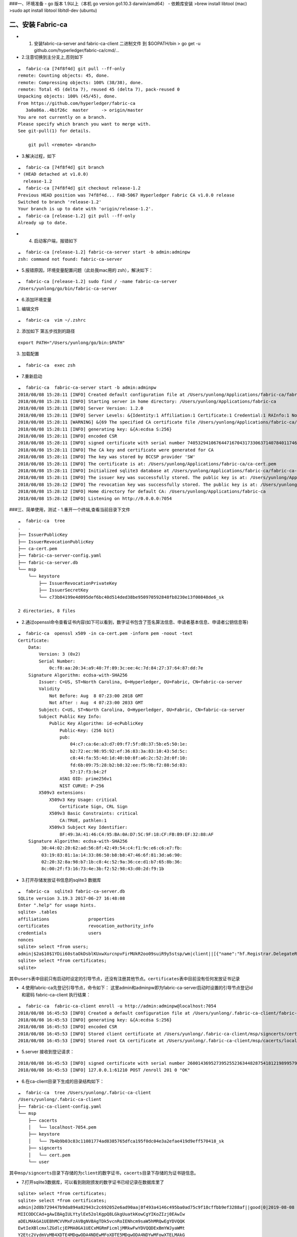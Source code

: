 ###一、环境准备 - go 版本 1.9以上（本机 go version go1.10.3
darwin/amd64） - 依赖库安装 >brew install libtool (mac) >sudo apt
install libtool libltdl-dev (ubuntu)

二、安装 Fabric-ca
~~~~~~~~~~~~~~~~~~

-  

   1. 安装fabric-ca-server and fabric-ca-client 二进制文件 到
      $GOPATH/bin > go get -u github.com/hyperledger/fabric-ca/cmd/…

-  2.注意切换到主分支上,否则如下

::

   ☁  fabric-ca [74f8f4d] git pull --ff-only
   remote: Counting objects: 45, done.
   remote: Compressing objects: 100% (38/38), done.
   remote: Total 45 (delta 7), reused 45 (delta 7), pack-reused 0
   Unpacking objects: 100% (45/45), done.
   From https://github.com/hyperledger/fabric-ca
      3a0a86a..4b1f26c  master     -> origin/master
   You are not currently on a branch.
   Please specify which branch you want to merge with.
   See git-pull(1) for details.

       git pull <remote> <branch>

-  3.解决过程，如下

::

   ☁  fabric-ca [74f8f4d] git branch
   * (HEAD detached at v1.0.0)
     release-1.2
   ☁  fabric-ca [74f8f4d] git checkout release-1.2
   Previous HEAD position was 74f8f4d... FAB-5067 Hyperledger Fabric CA v1.0.0 release
   Switched to branch 'release-1.2'
   Your branch is up to date with 'origin/release-1.2'.
   ☁  fabric-ca [release-1.2] git pull --ff-only
   Already up to date.

-  

   4. 启动客户端，报错如下

::

   ☁  fabric-ca [release-1.2] fabric-ca-server start -b admin:adminpw
   zsh: command not found: fabric-ca-server

-  5.报错原因，环境变量配置问题（此处我mac用的 zsh），解决如下：

::

   ☁  fabric-ca [release-1.2] sudo find / -name fabric-ca-server
   /Users/yunlong/go/bin/fabric-ca-server

-  6.添加环境变量

1. 编辑文件

::

   ☁  fabric-ca  vim ~/.zshrc

2. 添加如下 第五步找到的路径

::

   export PATH="/Users/yunlong/go/bin:$PATH"

3. 加载配置

::

   ☁  fabric-ca  exec zsh

-  7.重新启动

::

   ☁  fabric-ca  fabric-ca-server start -b admin:adminpw
   2018/08/08 15:28:11 [INFO] Created default configuration file at /Users/yunlong/Applications/fabric-ca/fabric-ca-server-config.yaml
   2018/08/08 15:28:11 [INFO] Starting server in home directory: /Users/yunlong/Applications/fabric-ca
   2018/08/08 15:28:11 [INFO] Server Version: 1.2.0
   2018/08/08 15:28:11 [INFO] Server Levels: &{Identity:1 Affiliation:1 Certificate:1 Credential:1 RAInfo:1 Nonce:1}
   2018/08/08 15:28:11 [WARNING] &{69 The specified CA certificate file /Users/yunlong/Applications/fabric-ca/ca-cert.pem does not exist}
   2018/08/08 15:28:11 [INFO] generating key: &{A:ecdsa S:256}
   2018/08/08 15:28:11 [INFO] encoded CSR
   2018/08/08 15:28:11 [INFO] signed certificate with serial number 74053294106764471670431733063714078401174691198
   2018/08/08 15:28:11 [INFO] The CA key and certificate were generated for CA
   2018/08/08 15:28:11 [INFO] The key was stored by BCCSP provider 'SW'
   2018/08/08 15:28:11 [INFO] The certificate is at: /Users/yunlong/Applications/fabric-ca/ca-cert.pem
   2018/08/08 15:28:11 [INFO] Initialized sqlite3 database at /Users/yunlong/Applications/fabric-ca/fabric-ca-server.db
   2018/08/08 15:28:11 [INFO] The issuer key was successfully stored. The public key is at: /Users/yunlong/Applications/fabric-ca/IssuerPublicKey, secret key is at: /Users/yunlong/Applications/fabric-ca/msp/keystore/IssuerSecretKey
   2018/08/08 15:28:12 [INFO] The revocation key was successfully stored. The public key is at: /Users/yunlong/Applications/fabric-ca/IssuerRevocationPublicKey, private key is at: /Users/yunlong/Applications/fabric-ca/msp/keystore/IssuerRevocationPrivateKey
   2018/08/08 15:28:12 [INFO] Home directory for default CA: /Users/yunlong/Applications/fabric-ca
   2018/08/08 15:28:12 [INFO] Listening on http://0.0.0.0:7054

###三、简单使用，测试 - 1.重开一个终端,查看当前目录下文件

::

   ☁  fabric-ca  tree
   .
   ├── IssuerPublicKey
   ├── IssuerRevocationPublicKey
   ├── ca-cert.pem
   ├── fabric-ca-server-config.yaml
   ├── fabric-ca-server.db
   └── msp
       └── keystore
           ├── IssuerRevocationPrivateKey
           ├── IssuerSecretKey
           └── c73b84199e4d095def6bc40d514ded38be950970592848fb8230e13f00848de6_sk

   2 directories, 8 files

-  2.通过openssl命令查看证书内容(如下可以看到，数字证书包含了签名算法信息、申请者基本信息、申请者公钥信息等)

::

   ☁  fabric-ca  openssl x509 -in ca-cert.pem -inform pem -noout -text
   Certificate:
       Data:
           Version: 3 (0x2)
           Serial Number:
               0c:f8:aa:20:34:a9:40:7f:89:3c:ee:4c:7d:84:27:37:64:87:dd:7e
       Signature Algorithm: ecdsa-with-SHA256
           Issuer: C=US, ST=North Carolina, O=Hyperledger, OU=Fabric, CN=fabric-ca-server
           Validity
               Not Before: Aug  8 07:23:00 2018 GMT
               Not After : Aug  4 07:23:00 2033 GMT
           Subject: C=US, ST=North Carolina, O=Hyperledger, OU=Fabric, CN=fabric-ca-server
           Subject Public Key Info:
               Public Key Algorithm: id-ecPublicKey
                   Public-Key: (256 bit)
                   pub:
                       04:c7:ca:6e:a3:d7:09:f7:5f:d8:37:5b:e5:50:1e:
                       b2:72:ec:98:95:92:ef:36:83:3a:83:10:43:5d:5c:
                       c8:44:fa:55:4d:1d:40:b0:8f:a6:2c:52:2d:0f:10:
                       fd:6b:09:75:28:b2:b8:32:ee:f5:9b:f2:88:5d:83:
                       57:17:f3:b4:2f
                   ASN1 OID: prime256v1
                   NIST CURVE: P-256
           X509v3 extensions:
               X509v3 Key Usage: critical
                   Certificate Sign, CRL Sign
               X509v3 Basic Constraints: critical
                   CA:TRUE, pathlen:1
               X509v3 Subject Key Identifier:
                   8F:49:3A:41:46:C4:95:BA:0A:D7:5C:9F:18:CF:FB:B9:EF:32:88:AF
       Signature Algorithm: ecdsa-with-SHA256
            30:44:02:20:62:ad:56:8f:42:49:54:c4:f1:9c:e6:c6:e7:fb:
            03:19:83:81:1a:14:33:86:50:b8:b8:47:46:6f:81:3d:a6:90:
            02:20:32:8a:98:b7:1b:c8:4c:52:9a:36:ce:d1:b7:65:8b:36:
            8c:00:2f:f3:16:73:4e:3b:f2:52:98:43:d0:2d:f9:1b

-  3.打开存储发放证书信息的sqlite3 数据库

::

   ☁  fabric-ca  sqlite3 fabric-ca-server.db
   SQLite version 3.19.3 2017-06-27 16:48:08
   Enter ".help" for usage hints.
   sqlite> .tables
   affiliations               properties
   certificates               revocation_authority_info
   credentials                users
   nonces
   sqlite> select *from users;
   admin|$2a$10$1YDii60staOkDsblKUxwXurcnpvFirMUkR2oo09suiR9y5stsp/wm|client||[{"name":"hf.Registrar.DelegateRoles","value":"*"},{"name":"hf.Revoker","value":"1"},{"name":"hf.IntermediateCA","value":"1"},{"name":"hf.GenCRL","value":"1"},{"name":"hf.Registrar.Attributes","value":"*"},{"name":"hf.AffiliationMgr","value":"1"},{"name":"hf.Registrar.Roles","value":"*"}]|0|-1|1
   sqlite> select *from certificates;
   sqlite>

``其中users表中目前只有启动时设定的引导节点，还没有注册其他节点。certificates表中目前没有任何发放证书记录``

-  4.使用fabric-ca先登记引导节点，命令如下：
   这里admin和adminpw即为fabric-ca-server启动时设置的引导节点登记id和密码
   fabric-ca-client 执行结果：

::

   ☁  fabric-ca  fabric-ca-client enroll -u http://admin:adminpw@localhost:7054
   2018/08/08 16:45:53 [INFO] Created a default configuration file at /Users/yunlong/.fabric-ca-client/fabric-ca-client-config.yaml
   2018/08/08 16:45:53 [INFO] generating key: &{A:ecdsa S:256}
   2018/08/08 16:45:53 [INFO] encoded CSR
   2018/08/08 16:45:53 [INFO] Stored client certificate at /Users/yunlong/.fabric-ca-client/msp/signcerts/cert.pem
   2018/08/08 16:45:53 [INFO] Stored root CA certificate at /Users/yunlong/.fabric-ca-client/msp/cacerts/localhost-7054.pem

-  5.server 接收到登记请求：

::

   2018/08/08 16:45:53 [INFO] signed certificate with serial number 260014369527395255236344828754181219899579142314
   2018/08/08 16:45:53 [INFO] 127.0.0.1:61210 POST /enroll 201 0 "OK"

-  6.在ca-client目录下生成的目录结构如下：

::

   ☁  fabric-ca  tree /Users/yunlong/.fabric-ca-client
   /Users/yunlong/.fabric-ca-client
   ├── fabric-ca-client-config.yaml
   └── msp
       ├── cacerts
       │   └── localhost-7054.pem
       ├── keystore
       │   └── 7b4b9b03c83c11081774ad8385765dfca195f0dc04e3a2efae419d9eff570418_sk
       ├── signcerts
       │   └── cert.pem
       └── user

``其中msp/signcerts目录下存储的为client的数字证书，cacerts目录下存储的为证书链信息。``

-  7.打开sqlite3数据库，可以看到刚刚颁发的数字证书已经记录在数据库里了

::

   sqlite> select *from certificates;
   sqlite> select *from certificates;
   admin|2d8b729447b9da894a82943c2c692052e6ad90aa|8f493a4146c495ba0ad75c9f18cffbb9ef3288af||good|0|2019-08-08 08:46:00+00:00|0001-01-01 00:00:00+00:00|-----BEGIN CERTIFICATE-----
   MIICODCCAd+gAwIBAgIULYtylEe52olKgpQ8LGkgUuatkKowCgYIKoZIzj0EAwIw
   aDELMAkGA1UEBhMCVVMxFzAVBgNVBAgTDk5vcnRoIENhcm9saW5hMRQwEgYDVQQK
   EwtIeXBlcmxlZGdlcjEPMA0GA1UECxMGRmFicmljMRkwFwYDVQQDExBmYWJyaWMt
   Y2Etc2VydmVyMB4XDTE4MDgwODA4NDEwMFoXDTE5MDgwODA4NDYwMFowXTELMAkG
   A1UEBhMCVVMxFzAVBgNVBAgTDk5vcnRoIENhcm9saW5hMRQwEgYDVQQKEwtIeXBl
   cmxlZGdlcjEPMA0GA1UECxMGY2xpZW50MQ4wDAYDVQQDEwVhZG1pbjBZMBMGByqG
   SM49AgEGCCqGSM49AwEHA0IABAplU7X/AVqTf4+D26GONNPm07Ra5KLTkANuIzIt
   BLjT3sqkQXVGufL7/LdnCfIUVfIx1XP/pKeaG4hz5+QvfoCjcjBwMA4GA1UdDwEB
   /wQEAwIHgDAMBgNVHRMBAf8EAjAAMB0GA1UdDgQWBBT14uqOio2f9ioMw380s7DG
   P1agFTAfBgNVHSMEGDAWgBSPSTpBRsSVugrXXJ8Yz/u57zKIrzAQBgNVHREECTAH
   ggVib2dvbjAKBggqhkjOPQQDAgNHADBEAiAGHoFsb3GRZZyXa8PGofiimQDEIxeU
   jzz9LkoH90gQIAIgEpel1MGL1LE8f3rzX4n8YKAGOlD0NaLv9ArIOiOv/pA=
   -----END CERTIFICATE-----

-  8.接下来使用fabric-ca-client注册一个新的节点，这一步就是为fabric中的peer、user角色进行注册并登记的过程了，注册的命令为：
   ``fabric-ca-client register --id.name admin2 --id.type user --id.affiliation org1.department1 --id.attrs 'hf.Revoker=true,foo=bar'``
   这里有两点需要注意： >1.
   –id.type参数必须是是server端配置文件里hf.Registrar.Roles属性值里的一个
   打开fabric-ca-server的配置文件

::

   125   identities:
   126      - name: admin
   127        pass: adminpw
   128        type: client
   129        affiliation: ""
   130        attrs:
   131           hf.Registrar.Roles: "*"
   132           hf.Registrar.DelegateRoles: "*"
   133           hf.Revoker: true
   134           hf.IntermediateCA: true
   135           hf.GenCRL: true
   136           hf.Registrar.Attributes: "*"
   137           hf.AffiliationMgr: true

``其中通过hf.Registrar.Roles的属性值可以看出，客户端可以注册的类型是"*"代表所有包括( client,user,peer,validator和auditor)``

   2. –id.affiliation这个属性表示：被注册对象的从属关系参数一定要归属于预先配置的组织属性。换句话说，被注册对象的affiliation参数一定要是预先配置的affiliation参数的一个前缀。例如，假设预先配置的组织关系为：“a.b.c”，那么新注册的对象的affiliation属性可以是“a.b.c”，也可以是“a.b”，但“a.c”就不能通过注册。
      执行节点注册命令后，注册了一个user结点：

client端执行结果：

::

   ☁  fabric-ca  fabric-ca-client register --id.name admin2 --id.type user --id.affiliation org1.department1 --id.attrs 'hf.Revoker=true,foo=bar'
   2018/08/08 17:53:35 [INFO] Configuration file location: /Users/yunlong/.fabric-ca-client/fabric-ca-client-config.yaml
   Password: BDQDZMAmkwHE

``这里分配的password需要记住，后面在登记该节点时会用到。``
server端接收到请求:

::

   2018/08/08 17:53:35 [INFO] 127.0.0.1:63853 POST /register 201 0 "OK"

-  9.登记刚刚注册过的admin2节点，登记命令为： sudo fabric-ca-client
   enroll -u http://admin2:BDQDZMAmkwHE@localhost:7054 -M
   $FABRIC_CA_CLIENT_HOME/msp
   这里登记时使用的erollId和密码就是上边注册过程中的节点名称和返回的密码信息。这册过程中也是可以指定密码的。
   执行登记命令，结果如下：

::

   ☁  fabric-ca  sudo fabric-ca-client enroll -u http://admin2:BDQDZMAmkwHE@localhost:7054 -M $FABRIC_CA_CLIENT_HOME/msp
   Password:
   2018/08/08 18:01:47 [INFO] generating key: &{A:ecdsa S:256}
   2018/08/08 18:01:47 [INFO] encoded CSR
   2018/08/08 18:01:47 [INFO] Stored client certificate at /msp/signcerts/cert.pem
   2018/08/08 18:01:47 [INFO] Stored root CA certificate at /msp/cacerts/localhost-7054.pem

``此处sudo 是因为我没有设置环境变量配置目录要创建目录权限``

-  10.打开fabric-ca-server的sqlite数据库

::

   sqlite> select *from users;
   admin|$2a$10$1YDii60staOkDsblKUxwXurcnpvFirMUkR2oo09suiR9y5stsp/wm|client||[{"name":"hf.Registrar.DelegateRoles","value":"*"},{"name":"hf.Revoker","value":"1"},{"name":"hf.IntermediateCA","value":"1"},{"name":"hf.GenCRL","value":"1"},{"name":"hf.Registrar.Attributes","value":"*"},{"name":"hf.AffiliationMgr","value":"1"},{"name":"hf.Registrar.Roles","value":"*"}]|1|-1|1
   admin2|$2a$10$ij5tKwGKPwNh7Pf3FP.WNeht62MVxo7eFHKmxeFb5NxjsjYf0pwjK|user|org1.department1|[{"name":"hf.Revoker","value":"true"},{"name":"foo","value":"bar"},{"name":"hf.EnrollmentID","value":"admin2","ecert":true},{"name":"hf.Type","value":"user","ecert":true},{"name":"hf.Affiliation","value":"org1.department1","ecert":true}]|1|-1|1
   sqlite>

-  11.查看用户信息，其中有一个client节点admin和一个user节点admin2。其中admin是一个intermediateCA。
   打开数据库表certificates，这是可以看到给admin2所颁发的证书已经记录了

::

   sqlite> select *from certificates;
   admin|2d8b729447b9da894a82943c2c692052e6ad90aa|8f493a4146c495ba0ad75c9f18cffbb9ef3288af||good|0|2019-08-08 08:46:00+00:00|0001-01-01 00:00:00+00:00|-----BEGIN CERTIFICATE-----
   MIICODCCAd+gAwIBAgIULYtylEe52olKgpQ8LGkgUuatkKowCgYIKoZIzj0EAwIw
   aDELMAkGA1UEBhMCVVMxFzAVBgNVBAgTDk5vcnRoIENhcm9saW5hMRQwEgYDVQQK
   EwtIeXBlcmxlZGdlcjEPMA0GA1UECxMGRmFicmljMRkwFwYDVQQDExBmYWJyaWMt
   Y2Etc2VydmVyMB4XDTE4MDgwODA4NDEwMFoXDTE5MDgwODA4NDYwMFowXTELMAkG
   A1UEBhMCVVMxFzAVBgNVBAgTDk5vcnRoIENhcm9saW5hMRQwEgYDVQQKEwtIeXBl
   cmxlZGdlcjEPMA0GA1UECxMGY2xpZW50MQ4wDAYDVQQDEwVhZG1pbjBZMBMGByqG
   SM49AgEGCCqGSM49AwEHA0IABAplU7X/AVqTf4+D26GONNPm07Ra5KLTkANuIzIt
   BLjT3sqkQXVGufL7/LdnCfIUVfIx1XP/pKeaG4hz5+QvfoCjcjBwMA4GA1UdDwEB
   /wQEAwIHgDAMBgNVHRMBAf8EAjAAMB0GA1UdDgQWBBT14uqOio2f9ioMw380s7DG
   P1agFTAfBgNVHSMEGDAWgBSPSTpBRsSVugrXXJ8Yz/u57zKIrzAQBgNVHREECTAH
   ggVib2dvbjAKBggqhkjOPQQDAgNHADBEAiAGHoFsb3GRZZyXa8PGofiimQDEIxeU
   jzz9LkoH90gQIAIgEpel1MGL1LE8f3rzX4n8YKAGOlD0NaLv9ArIOiOv/pA=
   -----END CERTIFICATE-----
   |1
   admin2|6c8efe0b08916a953fa8a0054ad879c4c48bff63|8f493a4146c495ba0ad75c9f18cffbb9ef3288af||good|0|2019-08-08 10:02:00+00:00|0001-01-01 00:00:00+00:00|-----BEGIN CERTIFICATE-----
   MIICwzCCAmqgAwIBAgIUbI7+CwiRapU/qKAFSth5xMSL/2MwCgYIKoZIzj0EAwIw
   aDELMAkGA1UEBhMCVVMxFzAVBgNVBAgTDk5vcnRoIENhcm9saW5hMRQwEgYDVQQK
   EwtIeXBlcmxlZGdlcjEPMA0GA1UECxMGRmFicmljMRkwFwYDVQQDExBmYWJyaWMt
   Y2Etc2VydmVyMB4XDTE4MDgwODA5NTcwMFoXDTE5MDgwODEwMDIwMFowfTELMAkG
   A1UEBhMCVVMxFzAVBgNVBAgTDk5vcnRoIENhcm9saW5hMRQwEgYDVQQKEwtIeXBl
   cmxlZGdlcjEuMAsGA1UECxMEdXNlcjALBgNVBAsTBG9yZzEwEgYDVQQLEwtkZXBh
   cnRtZW50MTEPMA0GA1UEAxMGYWRtaW4yMFkwEwYHKoZIzj0CAQYIKoZIzj0DAQcD
   QgAEgTh1/es2IndpNkeqB1rsyGTqIIyyb0s/DxkhaXUWeapU//bagVYCsHAiXSNX
   SXZX/gJNDsHKwWZHxkTuAlqlpqOB3DCB2TAOBgNVHQ8BAf8EBAMCB4AwDAYDVR0T
   AQH/BAIwADAdBgNVHQ4EFgQU2cR+jSPNFV+IwsQKnGnWwdO3GAQwHwYDVR0jBBgw
   FoAUj0k6QUbElboK11yfGM/7ue8yiK8wEAYDVR0RBAkwB4IFYm9nb24wZwYIKgME
   BQYHCAEEW3siYXR0cnMiOnsiaGYuQWZmaWxpYXRpb24iOiJvcmcxLmRlcGFydG1l
   bnQxIiwiaGYuRW5yb2xsbWVudElEIjoiYWRtaW4yIiwiaGYuVHlwZSI6InVzZXIi
   fX0wCgYIKoZIzj0EAwIDRwAwRAIgFhnmmq4qA11tjYDTnRPawjsSBXLFCNGk8OjM
   Hepn66wCIEjE5L/D2MPx/rZGNewlQM6sjiWsVTYsn2+6nsmQ/Cw9
   -----END CERTIFICATE-----
   |1
   sqlite>

-  12重新登记节点，在节点授权即将到期是需要重新登记节点信息。重新登记的命令为：
   ``fabric-ca-client reenroll``

::

   ☁  fabric-ca  fabric-ca-client reenroll
   2018/08/08 18:55:55 [INFO] Configuration file location: /Users/yunlong/.fabric-ca-client/fabric-ca-client-config.yaml
   2018/08/08 18:55:55 [INFO] generating key: &{A:ecdsa S:256}
   2018/08/08 18:55:55 [INFO] encoded CSR
   2018/08/08 18:55:55 [INFO] Stored client certificate at /Users/yunlong/.fabric-ca-client/msp/signcerts/cert.pem
   2018/08/08 18:55:55 [INFO] Stored root CA certificate at /Users/yunlong/.fabric-ca-client/msp/cacerts/localhost-7054.pem

-  13.重新登记过程重新发送签名证书请求，获取新的数字证书。
   打开server端数据库，可以看到两条颁发给节点admin的证书记录，两个证书颁发的时间不一样。
   \``\` sqlite> select \*from certificates;
   admin|2d8b729447b9da894a82943c2c692052e6ad90aa|8f493a4146c495ba0ad75c9f18cffbb9ef3288af||good|0|2019-08-08
   08:46:00+00:00|0001-01-01 00:00:00+00:00|—–BEGIN CERTIFICATE—–
   MIICODCCAd+gAwIBAgIULYtylEe52olKgpQ8LGkgUuatkKowCgYIKoZIzj0EAwIw
   aDELMAkGA1UEBhMCVVMxFzAVBgNVBAgTDk5vcnRoIENhcm9saW5hMRQwEgYDVQQK
   EwtIeXBlcmxlZGdlcjEPMA0GA1UECxMGRmFicmljMRkwFwYDVQQDExBmYWJyaWMt
   Y2Etc2VydmVyMB4XDTE4MDgwODA4NDEwMFoXDTE5MDgwODA4NDYwMFowXTELMAkG
   A1UEBhMCVVMxFzAVBgNVBAgTDk5vcnRoIENhcm9saW5hMRQwEgYDVQQKEwtIeXBl
   cmxlZGdlcjEPMA0GA1UECxMGY2xpZW50MQ4wDAYDVQQDEwVhZG1pbjBZMBMGByqG
   SM49AgEGCCqGSM49AwEHA0IABAplU7X/AVqTf4+D26GONNPm07Ra5KLTkANuIzIt
   BLjT3sqkQXVGufL7/LdnCfIUVfIx1XP/pKeaG4hz5+QvfoCjcjBwMA4GA1UdDwEB
   /wQEAwIHgDAMBgNVHRMBAf8EAjAAMB0GA1UdDgQWBBT14uqOio2f9ioMw380s7DG
   P1agFTAfBgNVHSMEGDAWgBSPSTpBRsSVugrXXJ8Yz/u57zKIrzAQBgNVHREECTAH
   ggVib2dvbjAKBggqhkjOPQQDAgNHADBEAiAGHoFsb3GRZZyXa8PGofiimQDEIxeU
   jzz9LkoH90gQIAIgEpel1MGL1LE8f3rzX4n8YKAGOlD0NaLv9ArIOiOv/pA= —–END
   CERTIFICATE—– \|1
   admin2|6c8efe0b08916a953fa8a0054ad879c4c48bff63|8f493a4146c495ba0ad75c9f18cffbb9ef3288af||good|0|2019-08-08
   10:02:00+00:00|0001-01-01 00:00:00+00:00|—–BEGIN CERTIFICATE—–
   MIICwzCCAmqgAwIBAgIUbI7+CwiRapU/qKAFSth5xMSL/2MwCgYIKoZIzj0EAwIw
   aDELMAkGA1UEBhMCVVMxFzAVBgNVBAgTDk5vcnRoIENhcm9saW5hMRQwEgYDVQQK
   EwtIeXBlcmxlZGdlcjEPMA0GA1UECxMGRmFicmljMRkwFwYDVQQDExBmYWJyaWMt
   Y2Etc2VydmVyMB4XDTE4MDgwODA5NTcwMFoXDTE5MDgwODEwMDIwMFowfTELMAkG
   A1UEBhMCVVMxFzAVBgNVBAgTDk5vcnRoIENhcm9saW5hMRQwEgYDVQQKEwtIeXBl
   cmxlZGdlcjEuMAsGA1UECxMEdXNlcjALBgNVBAsTBG9yZzEwEgYDVQQLEwtkZXBh
   cnRtZW50MTEPMA0GA1UEAxMGYWRtaW4yMFkwEwYHKoZIzj0CAQYIKoZIzj0DAQcD
   QgAEgTh1/es2IndpNkeqB1rsyGTqIIyyb0s/DxkhaXUWeapU//bagVYCsHAiXSNX
   SXZX/gJNDsHKwWZHxkTuAlqlpqOB3DCB2TAOBgNVHQ8BAf8EBAMCB4AwDAYDVR0T
   AQH/BAIwADAdBgNVHQ4EFgQU2cR+jSPNFV+IwsQKnGnWwdO3GAQwHwYDVR0jBBgw
   FoAUj0k6QUbElboK11yfGM/7ue8yiK8wEAYDVR0RBAkwB4IFYm9nb24wZwYIKgME
   BQYHCAEEW3siYXR0cnMiOnsiaGYuQWZmaWxpYXRpb24iOiJvcmcxLmRlcGFydG1l
   bnQxIiwiaGYuRW5yb2xsbWVudElEIjoiYWRtaW4yIiwiaGYuVHlwZSI6InVzZXIi
   fX0wCgYIKoZIzj0EAwIDRwAwRAIgFhnmmq4qA11tjYDTnRPawjsSBXLFCNGk8OjM
   Hepn66wCIEjE5L/D2MPx/rZGNewlQM6sjiWsVTYsn2+6nsmQ/Cw9 —–END
   CERTIFICATE—– \|1
   admin|740964b0033cfcf83b3df9c8501bbf2e2dc9e553|8f493a4146c495ba0ad75c9f18cffbb9ef3288af||good|0|2019-08-08
10:56:00+00:00|0001-01-01 00:00:00+00:00|—–BEGIN CERTIFICATE—–
MIICODCCAd+gAwIBAgIUdAlksAM8/Pg7PfnIUBu/Li3J5VMwCgYIKoZIzj0EAwIw
aDELMAkGA1UEBhMCVVMxFzAVBgNVBAgTDk5vcnRoIENhcm9saW5hMRQwEgYDVQQK
EwtIeXBlcmxlZGdlcjEPMA0GA1UECxMGRmFicmljMRkwFwYDVQQDExBmYWJyaWMt
Y2Etc2VydmVyMB4XDTE4MDgwODEwNTEwMFoXDTE5MDgwODEwNTYwMFowXTELMAkG
A1UEBhMCVVMxFzAVBgNVBAgTDk5vcnRoIENhcm9saW5hMRQwEgYDVQQKEwtIeXBl
cmxlZGdlcjEPMA0GA1UECxMGY2xpZW50MQ4wDAYDVQQDEwVhZG1pbjBZMBMGByqG
SM49AgEGCCqGSM49AwEHA0IABKmzuxWJF7ktC+rJe88IotUSzcJ4M2S3aDfW95cB
AjskynJyI5wL7aRnKbbabqGw6oecTtE80o3mDrwuCkZbhrejcjBwMA4GA1UdDwEB
/wQEAwIHgDAMBgNVHRMBAf8EAjAAMB0GA1UdDgQWBBSx1Pn7YNSyFUwMtKgi4YL7
6b4epDAfBgNVHSMEGDAWgBSPSTpBRsSVugrXXJ8Yz/u57zKIrzAQBgNVHREECTAH
ggVib2dvbjAKBggqhkjOPQQDAgNHADBEAiA/un/UESFnG5JsDxguPG3sqTwMGUDb
hVmv95HYkEgkJAIgBrWmP3W3x9VU2cqgp+859ZaqpVb5FJFeRhNl/WTpjJw= —–END
CERTIFICATE—– \|1 sqlite> \``\`